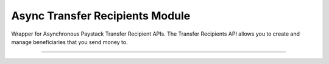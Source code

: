 ===========================================
Async Transfer Recipients Module
===========================================

.. :py:currentmodule:: paystackease.async_apis.atransfer_recipients


Wrapper for Asynchronous Paystack Transfer Recipient APIs. The Transfer Recipients API allows you to create and manage beneficiaries that you send money to.

-------------------------------------------------------------

.. py:class:: AsyncTransferRecipientsClientAPI(secret_key: str = None)

    Bases: :py:class:`~paystackease.abase.AsyncPayStackBaseClientAPI`

    Paystack Transfer Recipients API Reference: `Transfer Recipients`_

    .. py:method:: async bulk_create_transfer_recipient(batch: List[Dict[str, str]])→ dict

        Create multiple transfer recipients in batches.

        :param batch: A list of transfer recipient dict keys [ { ``type``, ``name``, ``account_number``, ``bank_code``, ``currency`` etc. }]
        :type batch: List[Dict[str, str]]

        :return: The response from the API
        :rtype: dict

    .. py:method:: async create_transfer_recipients(recipient_type: str, recipient_name: str, account_number: str, bank_code: str, description: str | None = None, currency: str | None = None, authorization_code: str | None = None, metadata: Dict[str, str] | None = None)→ dict

        Create a transfer recipient

        :param recipient_type: The type of transfer recipient:[ ``nuban`` | ``ghipss`` | ``mobile_money`` | ``basa`` ]
        :type recipient_type: str
        :param recipient_name: The name of the transfer recipient according to their registration
        :type recipient_name: str
        :param account_number: transfer recipient’s account number. Required for all recipient types except authorization
        :type account_number: str
        :param bank_code: transfer recipient’s bank code. Required for all recipient types except authorization
        :type bank_code: str
        :param description:
        :type description: str, optional
        :param currency:
        :type currency: str, optional
        :param authorization_code: transfer recipient’s authorization code from previous transaction
        :type authorization_code: str, optional
        :param metadata:
        :type metadata: dict, optional

        :return: The response from the API
        :rtype: dict

    .. py:method:: async delete_transfer_recipient(id_or_code: str)→ dict

        Delete a transfer recipient

        :param id_or_code: The id or code of the transfer recipient
        :type id_or_code: str

        :return: The response from the API
        :rtype: dict

    .. py:method:: async fetch_transfer_recipient(id_or_code: str)→ dict

        Fetch details of a transfer recipient

        :param id_or_code: The id or code of the transfer recipient
        :type id_or_code: str

        :return: The response from the API
        :rtype: dict

    .. py:method:: async list_transfer_recipients(per_page: int | None = None, page: int | None = None, from_date: date | None = None, to_date: date | None = None)→ dict

        List of all transfer recipients

        :param per_page: The number of records to return per page.
        :type per_page: int, optional
        :param page: The page to return.
        :type page: int, optional
        :param from_date: The customer's from date.
        :type from_date: date, optional
        :param to_date: The customer's to date.
        :type to_date: date, optional

        :return: The response from the API
        :rtype: dict

    .. py:method:: async update_transfer_recipient(id_or_code: str, recipient_name: str, recipient_email: str | None = None)→ dict

        Update a transfer recipient

        :param id_or_code:
        :type id_or_code: str
        :param recipient_name:
        :type recipient_name: str
        :param recipient_email:
        :type recipient_email: str

        :return: The response from the API
        :rtype: dict


.. _Transfer Recipients: https://paystack.com/docs/api/transfer-recipient/
